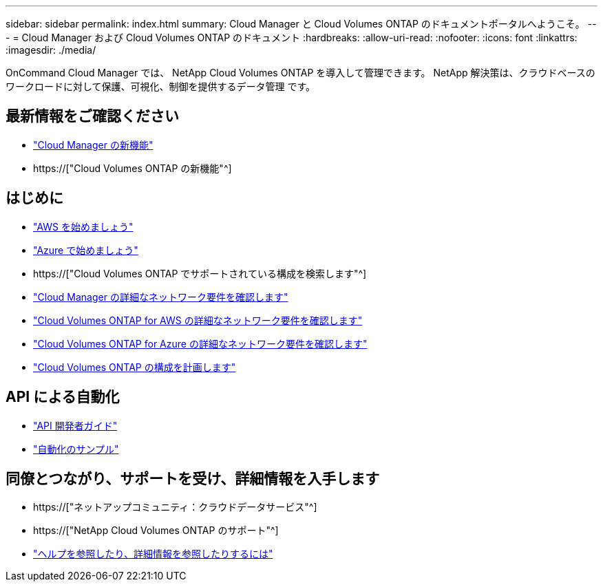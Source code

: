 ---
sidebar: sidebar 
permalink: index.html 
summary: Cloud Manager と Cloud Volumes ONTAP のドキュメントポータルへようこそ。 
---
= Cloud Manager および Cloud Volumes ONTAP のドキュメント
:hardbreaks:
:allow-uri-read: 
:nofooter: 
:icons: font
:linkattrs: 
:imagesdir: ./media/


OnCommand Cloud Manager では、 NetApp Cloud Volumes ONTAP を導入して管理できます。 NetApp 解決策は、クラウドベースのワークロードに対して保護、可視化、制御を提供するデータ管理 です。



== 最新情報をご確認ください

* link:reference_new_occm.html["Cloud Manager の新機能"]
* https://["Cloud Volumes ONTAP の新機能"^]




== はじめに

* link:task_getting_started_aws.html["AWS を始めましょう"]
* link:task_getting_started_azure.html["Azure で始めましょう"]
* https://["Cloud Volumes ONTAP でサポートされている構成を検索します"^]
* link:reference_networking_cloud_manager.html["Cloud Manager の詳細なネットワーク要件を確認します"]
* link:reference_networking_aws.html["Cloud Volumes ONTAP for AWS の詳細なネットワーク要件を確認します"]
* link:reference_networking_azure.html["Cloud Volumes ONTAP for Azure の詳細なネットワーク要件を確認します"]
* link:task_planning_your_config.html["Cloud Volumes ONTAP の構成を計画します"]




== API による自動化

* link:api.html["API 開発者ガイド"^]
* link:reference_infrastructure_as_code.html["自動化のサンプル"]




== 同僚とつながり、サポートを受け、詳細情報を入手します

* https://["ネットアップコミュニティ：クラウドデータサービス"^]
* https://["NetApp Cloud Volumes ONTAP のサポート"^]
* link:reference_additional_info.html["ヘルプを参照したり、詳細情報を参照したりするには"]

